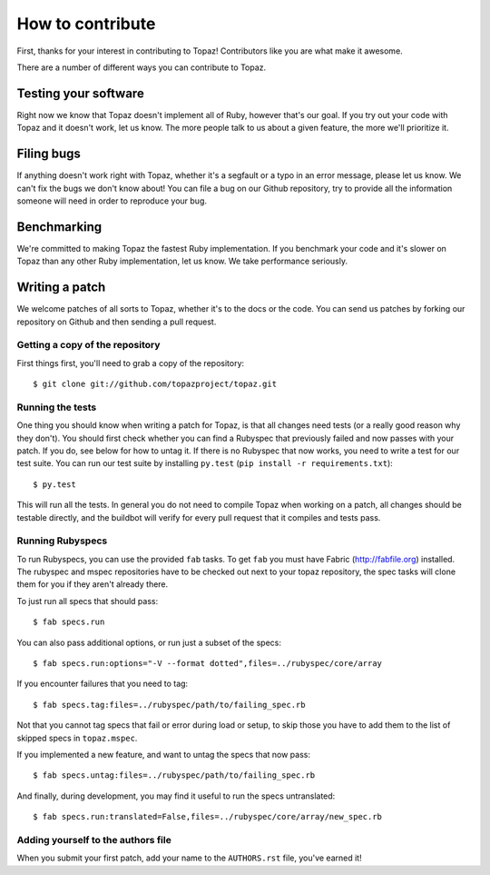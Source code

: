 How to contribute
=================

First, thanks for your interest in contributing to Topaz! Contributors like you
are what make it awesome.

There are a number of different ways you can contribute to Topaz.

Testing your software
---------------------

Right now we know that Topaz doesn't implement all of Ruby, however that's our
goal. If you try out your code with Topaz and it doesn't work, let us know. The
more people talk to us about a given feature, the more we'll prioritize it.

Filing bugs
-----------

If anything doesn't work right with Topaz, whether it's a segfault or a typo in
an error message, please let us know. We can't fix the bugs we don't know about!
You can file a bug on our Github repository, try to provide all the information
someone will need in order to reproduce your bug.

Benchmarking
------------

We're committed to making Topaz the fastest Ruby implementation. If you
benchmark your code and it's slower on Topaz than any other Ruby implementation,
let us know. We take performance seriously.

Writing a patch
---------------

We welcome patches of all sorts to Topaz, whether it's to the docs or the code.
You can send us patches by forking our repository on Github and then sending a
pull request.

Getting a copy of the repository
~~~~~~~~~~~~~~~~~~~~~~~~~~~~~~~~

First things first, you'll need to grab a copy of the repository::

    $ git clone git://github.com/topazproject/topaz.git

Running the tests
~~~~~~~~~~~~~~~~~

One thing you should know when writing a patch for Topaz, is that all changes
need tests (or a really good reason why they don't). You should first check whether
you can find a Rubyspec that previously failed and now passes with your patch.
If you do, see below for how to untag it. If there is no Rubyspec that now works,
you need to write a test for our test suite. You can run our test suite by
installing ``py.test`` (``pip install -r requirements.txt``)::

    $ py.test

This will run all the tests. In general you do not need to compile Topaz when
working on a patch, all changes should be testable directly, and the buildbot
will verify for every pull request that it compiles and tests pass.

Running Rubyspecs
~~~~~~~~~~~~~~~~~

To run Rubyspecs, you can use the provided ``fab`` tasks. To get ``fab`` you
must have Fabric (http://fabfile.org) installed. The rubyspec and mspec
repositories have to be checked out next to your topaz repository, the spec
tasks will clone them for you if they aren't already there.

.. _`Fabric`: http://fabfile.org

To just run all specs that should pass::

    $ fab specs.run

You can also pass additional options, or run just a subset of the specs::

    $ fab specs.run:options="-V --format dotted",files=../rubyspec/core/array

If you encounter failures that you need to tag::

    $ fab specs.tag:files=../rubyspec/path/to/failing_spec.rb

Not that you cannot tag specs that fail or error during load or setup,
to skip those you have to add them to the list of skipped specs in
``topaz.mspec``.

If you implemented a new feature, and want to untag the specs that now pass::

    $ fab specs.untag:files=../rubyspec/path/to/failing_spec.rb

And finally, during development, you may find it useful to run the
specs untranslated::

    $ fab specs.run:translated=False,files=../rubyspec/core/array/new_spec.rb

Adding yourself to the authors file
~~~~~~~~~~~~~~~~~~~~~~~~~~~~~~~~~~~

When you submit your first patch, add your name to the ``AUTHORS.rst`` file,
you've earned it!
